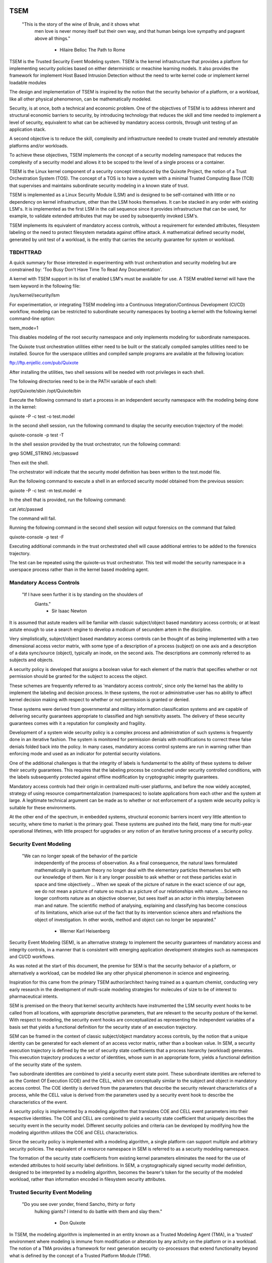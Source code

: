 ====
TSEM
====

	"This is the story of the wine of Brule, and it shows what
	 men love is never money itself but their own way, and
	 that human beings love sympathy and pageant above all
	 things."
				- Hilaire Belloc
				  The Path to Rome

TSEM is the Trusted Security Event Modeling system.  TSEM is the
kernel infrastructure that provides a platform for implementing
security policies based on either deterministic or meachine learning
models.  It also provides the framework for implement Host Based
Intrusion Detection without the need to write kernel code or implement
kernel loadable modules

The design and implementation of TSEM is inspired by the notion that
the security behavior of a platform, or a workload, like all other
physical phenomenon, can be mathematically modeled.

Security, is at once, both a technical and economic problem.  One of
the objectives of TSEM is to address inherent and structural economic
barriers to security, by introducing technology that reduces the skill
and time needed to implement a level of security, equivalent to what
can be achieved by mandatory access controls, through unit testing of
an application stack.

A second objective is to reduce the skill, complexity and
infrastructure needed to create trusted and remotely attestable
platforms and/or workloads.

To achieve these objectives, TSEM implements the concept of a security
modeling namespace that reduces the complexity of a security model and
allows it to be scoped to the level of a single process or a
container.

TSEM is the Linux kernel component of a security concept introduced by
the Quixote Project, the notion of a Trust Orchestration System (TOS).
The concept of a TOS is to have a system with a minimal Trusted
Computing Base (TCB) that supervises and maintains subordinate
security modeling in a known state of trust.

TSEM is implemented as a Linux Security Module (LSM) and is designed
to be self-contained with little or no dependency on kernel
infrastructure, other than the LSM hooks themselves.  It can be
stacked in any order with existing LSM's.  It is implemented as the
first LSM in the call sequence since it provides infrastructure that
can be used, for example, to validate extended attributes that may be
used by subsequently invoked LSM's.

TSEM implements its equivalent of mandatory access controls, without a
requirement for extended attributes, filesystem labeling or the need
to protect filesystem metadata against offline attack.  A mathematical
defined security model, generated by unit test of a workload, is the
entity that carries the security guarantee for system or workload.

TBDHTTRAD
=========

A quick summary for those interested in experimenting with trust
orchestration and security modeling but are constrained by: 'Too Busy
Don't Have Time To Read Any Documentation'.

A kernel with TSEM support in its list of enabled LSM's must be
available for use.  A TSEM enabled kernel will have the tsem keyword
in the following file:

/sys/kernel/security/lsm

For experimentation, or integrating TSEM modeling into a Continuous
Integration/Continous Development (CI/CD) workflow, modeling
can be restricted to subordinate security namespaces by booting a kernel
with the following kernel command-line option:

tsem_mode=1

This disables modeling of the root security namespace and only
implements modeling for subordinate namespaces.

The Quixote trust orchestration utilities either need to be built or
the statically compiled samples utilities need to be installed.
Source for the userspace utilities and compiled sample programs are
available at the following location:

ftp://ftp.enjellic.com/pub/Quixote

After installing the utilities, two shell sessions will be needed with
root privileges in each shell.

The following directories need to be in the PATH variable of each shell:

/opt/Quixote/sbin
/opt/Quixote/bin

Execute the following command to start a process in an independent
security namespace with the modeling being done in the kernel:

quixote -P -c test -o test.model

In the second shell session, run the following command to display the
security execution trajectory of the model:

quixote-console -p test -T

In the shell session provided by the trust orchestrator, run the
following command:

grep SOME_STRING /etc/passwd

Then exit the shell.

The orchestrator will indicate that the security model definition has
been written to the test.model file.

Run the following command to execute a shell in an enforced security
model obtained from the previous session:

quixote -P -c test -m test.model -e

In the shell that is provided, run the following command:

cat /etc/passwd

The command will fail.

Running the following command in the second shell session will output
forensics on the command that failed:

quixote-console -p test -F

Executing additional commands in the trust orchestrated shell will
cause additional entries to be added to the forensics trajectory.

The test can be repeated using the quixote-us trust orchestrator.
This test will model the security namespace in a userspace process
rather than in the kernel based modeling agent.

Mandatory Access Controls
=========================

	"If I have seen further it is by standing on the shoulders of
	 Giants."
				- Sir Isaac Newton

It is assumed that astute readers will be familiar with classic
subject/object based mandatory access controls; or at least astute
enough to use a search engine to develop a modicum of secundem artem
in the discipline.

Very simplistically, subject/object based mandatory access controls
can be thought of as being implemented with a two dimensional access
vector matrix, with some type of a description of a process (subject)
on one axis and a description of a data sync/source (object),
typically an inode, on the second axis.  The descriptions are
commonly referred to as subjects and objects.

A security policy is developed that assigns a boolean value for each
element of the matrix that specifies whether or not permission should
be granted for the subject to access the object.

These schemes are frequently referred to as 'mandatory access
controls', since only the kernel has the ability to implement the
labeling and decision process.  In these systems, the root or
administrative user has no ability to affect kernel decision making
with respect to whether or not permission is granted or denied.

These systems were derived from governmental and military information
classification systems and are capable of delivering security
guarantees appropriate to classified and high sensitivity assets.  The
delivery of these security guarantees comes with it a reputation for
complexity and fragility.

Development of a system wide security policy is a complex process and
administration of such systems is frequently done in an iterative
fashion.  The system is monitored for permission denials with
modifications to correct these false denials folded back into the
policy.  In many cases, mandatory access control systems are run in
warning rather than enforcing mode and used as an indicator for
potential security violations.

One of the additional challenges is that the integrity of labels is
fundamental to the ability of these systems to deliver their security
guarantees.  This requires that the labeling process be conducted
under security controlled conditions, with the labels subsequently
protected against offline modification by cryptographic integrity
guarantees.

Mandatory access controls had their origin in centralized multi-user
platforms, and before the now widely accepted, strategy of using
resource compartmentalization (namespaces) to isolate applications
from each other and the system at large.  A legitimate technical
argument can be made as to whether or not enforcement of a system wide
security policy is suitable for these environments.

At the other end of the spectrum, in embedded systems, structural
economic barriers incent very little attention to security, where time
to market is the primary goal.  These systems are pushed into the
field, many time for multi-year operational lifetimes, with little
prospect for upgrades or any notion of an iterative tuning process of
a security policy.

Security Event Modeling
=======================

	"We can no longer speak of the behavior of the particle
	 independently of the process of observation. As a final
	 consequence, the natural laws formulated mathematically in
	 quantum theory no longer deal with the elementary particles
	 themselves but with our knowledge of them. Nor is it any
	 longer possible to ask whether or not these particles exist in
	 space and time objectively ... When we speak of the picture of
	 nature in the exact science of our age, we do not mean a
	 picture of nature so much as a picture of our relationships
	 with nature.  ...Science no longer confronts nature as an
	 objective observer, but sees itself as an actor in this
	 interplay between man and nature. The scientific method of
	 analysing, explaining and classifying has become conscious of
	 its limitations, which arise out of the fact that by its
	 intervention science alters and refashions the object of
	 investigation. In other words, method and object can no longer
	 be separated."
				- Werner Karl Heisenberg

Security Event Modeling (SEM), is an alternative strategy to implement
the security guarantees of mandatory access and integrity controls, in
a manner that is consistent with emerging application development
strategies such as namespaces and CI/CD workflows.

As was noted at the start of this document, the premise for SEM is
that the security behavior of a platform, or alternatively a workload,
can be modeled like any other physical phenomenon in science and
engineering.

Inspiration for this came from the primary TSEM author/architect
having trained as a quantum chemist, conducting very early research in
the development of multi-scale modeling strategies for molecules of
size to be of interest to pharmaceutical intents.

SEM is premised on the theory that kernel security architects have
instrumented the LSM security event hooks to be called from all
locations, with appropriate descriptive parameters, that are relevant
to the security posture of the kernel.  With respect to modeling, the
security event hooks are conceptualized as representing the
independent variables of a basis set that yields a functional
definition for the security state of an execution trajectory.

SEM can be framed in the context of classic subject/object mandatory
access controls, by the notion that a unique identity can be generated
for each element of an access vector matrix, rather than a boolean
value.  In SEM, a security execution trajectory is defined by the set
of security state coefficients that a process hierarchy (workload)
generates.  This execution trajectory produces a vector of identities,
whose sum in an appropriate form, yields a functional definition of
the security state of the system.

Two subordinate identities are combined to yield a security event
state point.  These subordinate identities are referred to as the
Context Of Execution (COE) and the CELL, which are conceptually
similar to the subject and object in mandatory access control.  The
COE identity is derived from the parameters that describe the security
relevant characteristics of a process, while the CELL value is derived
from the parameters used by a security event hook to describe the
characteristics of the event.

A security policy is implemented by a modeling algorithm that
translates COE and CELL event parameters into their respective
identities.  The COE and CELL are combined to yield a security state
coefficient that uniquely describes the security event in the security
model.  Different security policies and criteria can be developed by
modifying how the modeling algorithm utilizes the COE and CELL
characteristics.

Since the security policy is implemented with a modeling algorithm, a
single platform can support multiple and arbitrary security policies.
The equivalent of a resource namespace in SEM is referred to as a
security modeling namespace.

The formation of the security state coefficients from existing kernel
parameters eliminates the need for the use of extended attributes to
hold security label definitions.  In SEM, a cryptographically signed
security model definition, designed to be interpreted by a modeling
algorithm, becomes the bearer's token for the security of the modeled
workload, rather than information encoded in filesystem security
attributes.

Trusted Security Event Modeling
===============================

	"Do you see over yonder, friend Sancho, thirty or forty
	 hulking giants?  I intend to do battle with them and slay
	 them."
				- Don Quixote

In TSEM, the modeling algorithm is implemented in an entity known as a
Trusted Modeling Agent (TMA), in a 'trusted' environment where
modeling is immune from modification or alteration by any activity on
the platform or in a workload.  The notion of a TMA provides a
framework for next generation security co-processors that extend
functionality beyond what is defined by the concept of a Trusted
Platform Module (TPM).

In addition to providing an attestation of an execution trajectory, a
TMA, in contrast to a TPM, has the ability to advise an operating
system on whether or not an event being modeled is consistent with the
security model that is being enforced.  In this manner, it introduces
a prospective rather than a retrospective trust model.

TSEM is designed to support Trust Orchestration Systems (TOS).  In a
TOS, the trust orchestrators are supervisory programs that run
workloads in independent modeling namespaces , enforcing a workload
specific security model.  Each trust orchestrator is paired with a
'trusted partner TMA', known as a Sancho, that implements the workload
specific modeling algorithm.

The root of trust for a workload modeling namespace is based on where
the TMA instance is implemented.  As an example, the Quixote TOS
implementation currently offers orchestrators for the following TMA
execution localities:

- Kernel.

- Userspace process.

- SGX enclave.

- Xen stub domain.

- Micro-controller.

This partitioning of trust results in the concept of security modeling
namespaces being referred to as internally or externally modeled.  A
TMA implementation run in the kernel is referred to as an internally
modeled namespace; TMA's run outside of the kernel are referred to as
an externally modeled namespace.

The TMA, regardless of locality, is responsible for processing the
characteristics that describe a security event, computing the identity
for the COE and CELL and then combining these two identities to create
a security state coefficient.  With respect to modeling theory, the
coefficient is a task specific value representing the event in a
security model.

TSEM is dispassionate with respect to the type of algorithm that is
implemented.  The processing of the security event characteristics and
their conversion to security coefficients, is driven by the security
model/policy that will be implemented for the workload.  The
architecture is designed to support security modeling algorithms that
are either deterministic or embrace approximations, stochastic
inference and machine learning algorithms in response to specific
workload, platform or device requirements.

A security model, to be enforced by a trust orchestrator, is
implemented by providing the TMA with a set of security state
coefficients that are to be observed.  A TMA processes the
characteristics of a security event and converts the characteristics
to a security state coefficient that is evaluated against the
coefficients provided to the TMA as the reference security model for a
workload.

A security event that translates to one of the provided 'good'
coefficients, will cause the TMA to indicate to the trust orchestrator
that the process is to be allowed to run as a trusted process.  A
security event that does not map to a known good coefficient, results
in the trust orchestrator designating that the process be labeled as
an untrusted process.

Trust orchestrators and their associated TMA's, are designed to
support signed security models.  This results in the elimination of
the requirement to verify or appraise extended attributes and other
measures currently required to protect labeled security systems
against offline attacks.

The use of a cryptographic hash function to generate the security
coefficient results in the definition of very specific security
behaviors, that are sensitive to any variation in their
characteristics.  Any offline modifications to files will result in a
coefficient that is inconsistent with a signed model provided to a
TMA.

In order to support the development of TSEM based security models, a
TMA is designed to run in one of three separate modes, referred to as
follows:

- Free modeling.

- Sealed.

- Enforcing.

In a free modeling configuration, the TMA adds the security state
coefficient for the characteristics of a security event to the current
set of known good states.  In addition, the description of the
security event is retained as a member of the security execution
trajectory for the model.  This mode is used, in combination with unit
testing of a workload, to generate a security model for subsequent
enforcement.

Placing a TMA in 'sealed' mode implies that any subsequent security
coefficients, that do not map into a known security state, are to be
considered 'forensic' violations to the security state of the model.
A model violation causes the task to be placed in untrusted status.

This mode is designed to provide the ability to either fine tune a
model or provide early warning of a potential attempt to subert the
security status of a workload.  The characteristics of the violating
event are registered in the forensics trajectory of the model for use
in subsequent evaluation of the violating event and/or model
refinement.

Placing a TMA model in 'enforcing' status implies that the model is in
a sealed state and any subsequent violations to the model will result
in the violating process being placed in untrusted status and a
permissions violation returned to the task invoking the security
event.

Process and Platform Trust Status
=================================

A fundamental concept in TSEM is the notion of providing a precise
definition for what it means for a platform or workload to be trusted.
A trusted platform or workload is one where there has not been an
attempt by a process to execute a security relevant event that does
not map into a known security state coefficient.

The process trust status is a characteristic of the process that is
passed to any subordinate processes that are descendants of that
process.  Once a process is tagged as untrusted, that characteristic
cannot be removed from the process.  In a 'fruit from the poisoned
vine' paradigm, all subordinate processes created by an untrusted
process are untrusted as well.

On entry into each TSEM security event handler, the trust status of a
process is checked before an attempt to model the event is made.  An
attempt to execute a security event by an untrusted process will cause
the event, and its characteristics, to be logged.  The return status
of the hook will be determined by the enforcement state of the model.
A permission denial is only returned if the TMA is running in
enforcing mode.

If the platform running the TSEM LSM has a TPM, the hardware aggregate
value is computed at the time that TSEM is initialized.  This hardware
aggregate value is the linear extension sum over Platform
Configuration Registers (PCR's) 0 through 7.  This is the same
aggregate value that is computed by the Integrity Measurement
Architecture (IMA) and is the industry standard method of providing an
evaluation measurement of the hardware platform state.

Internally model namespaces have the hardware aggregate measurement
included as the first event in the security model.  Externally modeled
namespaces export the hardware aggregate value to the TMA for inclusion
as the first event of the model maintained by the external TMA.

The root security model extends each security state point into a PCR.
The default PCR is 11 but is configurable through the kernel
configuration process.  The use of a separate PCR from IMA allows
hardware based TSEM measurements to coexist with IMA measurement
values.  This hardware measurement value is designed to allow
attestation to the hardware state that the root model is running in.

TSEM is designed to support a philosophy where the root security
namespace will be a minimum Trusted Computing Base implementation that
will only be running trust orchestrators.  Subordinate modeling
namespaces are non-hierarchical so as to decrease model complexity in
the subordinate namesapces in order to support a single functional
value describing the security status of a modeling namespace.

The Linux TSEM Implementation
=============================

	"Sometimes the questions are complicated and the answers are
	 simple."
				- Dr. Seuss

The Linux TSEM implementation is deliberately simplistic and consists
of the following two generic components:

- Modeling namespace and security event export functionality.

- Internal trusted modeling agent.

The modeling namespace and export functionality is designed to be
generic infrastructure that allows security namespaces to be created that
are either internally or externally modeled.  The TSEM implementation
does not pose any constraints on what type of modeling can or should
be implemented in these namespaces.

On the theory that security event handlers represent all of the
security relevant action points in the kernel, any security or
integrity model can be implemented using the TSEM infrastructure.  For
example, basic IMA functionality could be implemented by a TMA that
maps the digests of files accessed, or mapped executable, by the root
user as the security state coefficients.

A primary intent of the Linux TSEM implementation is to provide a
generic method for implementing security policy in userspace rather
than the kernel.  This is consistent with what has been the historic
understanding in Linux architecture, that policy decisions should be
delegated, when possible, to userspace rather than to kernel based
implementations.

The model is extremely simplistic; a TMA interprets a security event
and its characteristics and advises whether or not the kernel should
designate the process as trusted or untrusted after event processing
is complete.

The following sections discuss various aspects of the infrastructure
used to implement this architecture.

-- Edit to here --

Internal vs external modeling
-----------------------------

When a TSEM modeling namespace is created, a designation is made as to
whether the namespace is to be internally or externally modeled.

In an internally modeled namespace, the security event handlers pass the
event type and its characteristics to the designated internal trusted
modeling agent.  The agent provides the permission value for the
security event handler to return as the result of the event and sets
the trust status of the process executing the event.

In an externally modeled namespace, the event type and parameters are
exported to userspace for processing by a trust orchestrator with an
associated TMA.  The trust orchestrator communicates the result of the
modeling back to the kernel to support the setting of the process
trust status.

This model poses a limitation to the ability of TSEM to model some
security events.  This is secondary to the fact that some event
handlers (LSM hooks) are called from a non-sleeping context, as a
result the process cannot be scheduled.  This is particularly the case
with the task based hooks, since they are typically called with the
tasklist lock held.

This limitation is also inherent to the root model that extends the
security state coefficients into TPM PCR 11, secondary to the fact
that the process invoking the security event hook will be scheduled
away while the TPM transaction completes.

Addressing this problem directly requires a consideration of the
context from which the security event handlers are being called.
Subsequent implementations of TSEM will include a mechanism for
asynchronous deferral of model processing, until when and if, a review
of the call context would be considered worthwhile by the LSM
community.

Event handlers that cannot be directly modeled, still consider, on
entry, whether or not they are being called by an trusted or untrusted
process.  As a result, an untrusted process will cause a non-modeled
event to return a permissions violation in enforcing mode, even if the
security event cannot be directly modeled.

Security event modeling typically traps violations of trust by a COE
with unmodeled characteristics that is attempting to access/execute a
file or map memory as executable; or by a COE with known
characteristics attempting to access or execute a CELL not prescribed
by a model.  As a result, the impact of the ability to not directly
model these events is lessened.

Explicit vs generic modeling
----------------------------

In addition to the COE characteristics, TMA's have the ability to
include the parameters that characterize the CELL of the security
event into the generation of the security state point for the event.
The inclusion of the CELL characteristics is considered explicit
modeling of the event.

TMA's also have the ability to consider only the COE characteristics
and the type of the event.  This is referred to as generic modeling of
the event.

In the current Linux TSEM implementation, the security event handlers
differentiate, primarily due to code maturity reasons, some events to
be generically modeled.  For these events, in addition to the COE
characteristics and task identity, a default CELL value is used in the
computation of the security state point.

As was noted in the section on 'internal vs external modeling', the
most common violation of trust is the initial execution of a binary or
access to a file.  The inclusion of events, as generically modeled,
allows the capture of security behaviors that are inconsistent with a
proscribed security model, even if full characterization of the event
is not implemented.

In the following ABI document:

Documentation/ABI/testing/tsemfs

The /sys/fs/tsem/trajectory entry documents parameters that are
available for modeling by both internally and externally modeled
namespaces.

Event modeling
--------------

TSEM security event modeling is based on the following functional
definition for a security state point:

Sp = SHA256(SHA256(EVENT_ID) || TASK_ID || SHA256(COE) || SHA256(CELL))

	Where:
		||       = Concatenation operator.

		EVENT_ID = ASCII name of event.

		TASK_ID  = 256 bit identity of the process executing
			   the security event.

		COE      = Characteristics of the context of execution
			   of the event.

		CELL	 = Characteristics of the object that the
			   security event is acting on.

Workload or platform specific security point state definitions are
implemented by a TMA using whatever COE or CELL characteristics that
are considered relevant in determining whether or not a process should
be considered trusted or untrusted.

The TASK_ID component of the function above is important with respect
to the generation of the security state coefficients.  The notion of a
task identity serves to link the concepts of system integrity and
mandatory access control.

The TASK_ID is defined by the following function:

TASK_ID = SHA256(SHA256(EVENT) || NULL_ID || SHA256(COE) || SHA256(CELL))

	Where:
		||        = Concatenation operator.

		EVENT	  = The string "bprm_set_creds".

		NULL_ID	  = A buffer contain 32 null bytes (0x00).

		COE	  = Characteristics of the context of execution
			    calling the bprm_creds_for_exec LSM hook.

		CELL	  = The characteristics of the file provided
			    by the linux_binprm structure passed to
			    the security hook.

An informed reader will quickly conclude, correctly, that the TASK_ID
function generates an executable specific security state point for the
bprm_creds_for_exec security hook.  The function is the same as the
standard security point; with the exception that the task identity is
replaced with a 'null id', one that consists of 32 null bytes.

One of the CELL characteristics used in the computation of the task
identity is the digest of the executable file.  Modifying an
executable, or attempting to execute a binary not considered in the
security model, will result in an alteration of the task identity that
propagates to the generation of invalid state coefficients.

The task identity is saved in the TSEM specific task structure and is
used to compute the state coefficients for any security events that
the task subsequently executes.  As noted in the previous paragraph,
incorporating the TASK_ID into the computation of security state
coefficients results in the values becoming executable specific.  This
affords a very degree of specificity with respect to the security
models that can be implemented.

As was demonstrated in the TBDHTTRAD section, TSEM will discriminate
the following commands as different events/coefficients in a security
model:

cat /etc/shadow

grep something /etc/shadow

while read input
do
	echo $input;
done < /etc/shadow

An important, and perhaps subtle issue to note, is how these events
result in the change of process trust status.  In the first two cases,
if access to the /etc/shadow file is not permitted by the operative
security model, the cat and grep process will become untrusted.

In the third example, the shell process itself would become untrusted.
This would cause any subsequent attempts to execute a binary to be
considered untrusted events, even if access to the binary is a
permitted point in the model.

Since the modeling operates at the level of mandatory access controls,
these permission denials would occur even if the process is running
with root privilege levels.  This is secondary to the notion that
security and trust status are invested in the trust orchestrator and
ultimately the TMA.

From a hardware perspective, this is important with respect to the
notion of a TMA being a model for a successor to the TPM.  From a
system trust or integrity perspective, a TPM is designed to provide a
retrospective assessment of the actions that have occurred on a
platform.  A verifying party uses the TPM event log and a PCR based
summary measurement, to verify what actions have occurred on the host,
in order to allow a determination of whether or not the platform
should be 'trusted'.

In contrast, a TSEM/TMA based system enforces, on a real time basis,
that a platform or workload remains in a trusted state.  Security
relevant actions cannot be conducted unless the TMA authorizes the
actions as being trusted.

This is particularly important with respect to embedded systems.  A
TPM based architecture would not prevent a system from having its
trust status altered.  Maintaining the system in a trusted state would
require attestation polling of the system, and presumably, executing
actions if the platform has engaged in untrusted behavior.

Conversely, a trust orchestrated software implementation enforces that
a system or workload remain in a security/trust state that it's
security model was unit tested to.

Security model functional definitions
-------------------------------------

Previously, classic trusted system implementations supported the
notion of the 'measurement' of the system.  The measurement is the
value of a linear extension function of all the security relevant
actions recorded by a trust measurement system such as IMA.

In TPM based trust architectures, this measurement is maintained in a
PCR.  A measurement value is submitted to the TPM that extends the
current measurement using the following formula:

MEASUREMENT = HASH(CURRENT || NEW)

	Where:
		||	    = Concatenation operator.

		MEASUREMENT = The new measurement value to be maintained
			      in the register for the system.

		CURRENT     = The current measurement value.

		NEW	    = A new measurement value to be added to
			      the current measurement.

		HASH	    = A cryptographic hash function.

In TPM1 based systems the HASH function was SHA1.  Due to well
understood security concerns about the cryptographic vitality of this
function, TPM2 based systems provide additional HASH functions with
stronger integrity guarantees, most principally SHA related functions
with longer digest values such as SHA256, SHA384 and SM3.

The use of a cryptographic function produces a non-commutative sum
that can be used to verify the integrity of a series of measurements.
With respect to security modeling theory, this can be thought of as a
'time-dependent' measurement of the system.  Stated more simply, the
measurement value is sensitive to the order in which the measurements
were made.

In systems such as IMA, the measurement value reflects the sum of
digest values of what are considered to be security critical entities,
most principally, files that are accessed based on various policies.

In TSEM based TMA's, the measurement of a modeling namespace is the
sum of the security state coefficients generated by the operative
security model being enforced.  As previously noted, on systems with a
TPM, the root modeling namespace measurement is maintained in default
PCR 11 or the PCR that was selected at kernel configuration time.

The challenge associated with classic integrity measurements is the
time dependent nature of using a non-commutative summing function.
The almost universal embrace of SMP based hardware architectures and
standard kernel task scheduling makes the measurement values
non-deterministic.  This requires a verifying party to evaluate an
event log, verified by a measurement value, to determine whether or
not it is security appropriate.

TSEM addresses this issue by implementing a strategy designed to
produce a single functional value that represents the security state
of a model.  This allows a TMA to attest to the trust/security status
of a platform or workload by signing this singular value and
presenting it to a verifying party.

In TSEM nomenclature, this singular value is referred to as the
'state' of the model.  The attestation model is to use trust
orchestrators to generate the state value of a workload by unit
testing.  This state value can be packaged with a utility or container
to represent a summary trust characteristic that can be attested by a
TMA, eliminating the need for a verifying partner to review and verify
an event log.

TMA's implement this architecture by maintaining a single instance
vector of all the set of security state coefficients that have been
generated.  A state measurement is generated by sorting the vector in
big-endian hash format and then generating a standard measurement
digest over this new vector.

Any security event that generates an associated state point that is
not in the model will resulted in a perturbed state function value.
That perturbed value would be interpreted by a verifying party as an
indication of an untrusted system.

Since the TMA maintains the security event descriptions in time
ordered form the option to provide a classic event log and measurement
are preserved and available.  Extensive experience in the development
of TSEM modeled systems has demonstrated the superiority of state
value interpretation over classic measurement schemes.

A TMA may choose to incorporate a 'base nonce' into a security model
that is is implementing, this based nonce is designed to serve in a
manner similar to an attestation nonce.  If used, the trust
orchestrator is responsible for negotiating a random base nonce with a
verifying party at the time of initialization of a modeling namespace
and providing it to the TMA.

The TMA uses the base nonce to extend each security event state point
that is generated by the model.  This causes the state and measurement
values of the model to become dependent on this base nonce, a process
that can be used to defeat a replay attack against the security model.

Control plane
-------------

Both primary functions of TSEM: security modeling namespace management
and the internal TMA implementation, are controlled by the tsemfs
pseudo-filesystem, that uses the following mount point:

/sys/fs/tsem

The following file documents, in detail, the interfaces provided by
the filesystem:

Documentation/ABI/testing/tsemfs

This filesystem is primarily intended for use by trust orchestrators
and must be mounted in order for orchestrators to create and manage
security modeling namespaces.

The following files grouped below by generic functionality, are
presented in the filesystem:

	control

	id
	aggregate

	measurement
	state
	points
	trajectory
	forensics

The /sys/fs/tsem directory contains the following sub-directory:

	ExternalTMA

That is used to hold files that will be used to export security event
descriptions for externally modeled namespaces.

The files are process context sensitive.  Writing to the control file
or reading from the informational files, will act on or reference the
security namespace that the access process is assigned to.

The TSEM implementation at large is controlled by the only writable
file, which is the 'control' file.

The following keywords are used by trust orchestrators to create
internally or externally modeled security namespaces for the writing
process:

	internal
	external

The following keywords are used by trust orchestrators to set the
trust status of a process after processing of a security event by an
external TMA:

	trusted PID
	untrusted PID

	Where PID is the process identifier that is provided to the
	TMA in the security event description

By default a modeling namespace runs in free modeling mode.  The modeling
mode is changed by writing the following keywords to the control file:

	seal
	enforce

The following keyword and argument are used to load a security model
into an internal modeling namespace:

	state HEXID

	Where HEXID is the ASCII base 16 representation of a security
	state point that is represents a valid security event in the
	model.

	After writing a series of state values the trust orchestrator
	would write the 'seal' keyword to the control file to complete
	creation of a security model.  Writing the 'enforce' keyword
	to the control file will result in that model being enforced.

The following keyword and argument is used to set a base nonce for the
internal TMA:

	base HEXID

	Where HEXID is the ASCII base 16 representation of a value
	that each measurement is to be extended with before being
	committed as a measurement value for the model.

The following keyword and argument is used to create a file digest
pseudonym for the internal TMA:

	pseudonym HEXID

	Where HEXID is the ASCII base 16 representation of a file
	digest pseudonym that is to be maintained by the model.  See
	the ABI documentation for how the argument to this verb is
	generated.

The 'id' file is used to determine the modeling namespace that the
process is running in.  The namespace id value of 0 is reserved for
the root modeling namespace, a non-zero value indicates that the process
is running in a subordinate modeling namespace.

The 'aggregate' file is used by trust orchestrators for internally
modeled namespaces to obtain the hardware measurement value.  A trust
orchestrator for an internally modeled namespace needs this value in
order to generate a platform specific security model for subsequent
enforcement.  A trust orchestrator for an externally modeled namespace
can capture this value since it is exported, through the trust
orchestrator, to the TMA.

The remaining five files: measurement, state, points, trajectory and
forensics, are used to export the security model characteristics of
internally modeled namespaces.

The 'measurement' file outputs the classic measurement value of the
modeling namespace that the calling process is running in.  This value
is the linear extension sum of the security state coefficients in the
model.

The 'state' file outputs the security state measurement value as
described in the 'Security model functional definitions' section of
this document.

The 'points' file outputs the set of security state coefficients in
the model.  These points represent both valid and invalid coefficients
generated by the security model implemented for the namespace.

The 'trajectory' file outputs the description of each security event
recorded by the model in time dependent form.

The 'forensics' file outputs the description of security events that
have occurred when the namespace security model is running in a sealed
state.

The ABI documentation file contains a complete description of the
output that is generated by each of these files.

A security model for an internally modeled namespace is loaded by
writing the valid security coefficients to the 'state' file in the
control plane.  This will result in the 'trajectory' file having no
event descriptions for a sealed model, since the event description
vector is only populated when a new state point is added to the model.

Since the state state coefficients are generated with a cryptographic
hash function, the first pre-image resistance characteristics of the
function prevents a security model description from disclosing
information about the characteristics of the workload.

Trust orchestrators
===================

In security modeling, the need for a trust orchestrator system is
embodied in Heisenberg's reflections on quantum mechanical modeling.
A modeled system cannot model itself without affecting the functional
value of the security model being implemented.  An external entity is
needed to setup, configure and monitor the state of a modeled system,
in a manner that does affect the state of the modeled system itself.

After creating and configuring a modeling namespace, the orchestrator
is responsible for executing and monitoring a process that is run in
the context of the namespace.  The trust orchestrator is also
responsible for providing access to the security model implemented by
the TMA.

Trust orchestrators for externally modeled namespaces, have an
associated TMA that is responsible for implementing the security model
for a namepsace.  The TMA represents the the root of trust for the
modeled namesapce.  The TMA advises the trust orchestrator as to what
the new trust status for a process should be set to, based on the
modeling of the security event that is presented to it by the trust
orchestrator.

In a trust orchestration architecture, secondary to their integral
role in maintaining the trust state of the system, the trust
orchestrators are the highest value security asset running on the
system.  In order to support this the Linux TSEM implementation
implements a new security capability, CAP_TRUST, that only the trust
orchestrators are designed to run with.

The CAP_TRUST capability is defined as a capability that allows the
ability of it's holder to modify the trust state of the system.  The
ability to create the proposed IMA namespaces would also be a
candidate for this capability.

Trust orchestrators are designed to drop the CAP_TRUST capability
before forking the process that will be responsible for launching a
modeled workload.  This provides an architecture where the root of
trust for the system can be predicated on a small body of well audited
orchestration utilities, that can be linked to a hardware root of
trust implemented by a TPM or hardware based TMA.

Quixote
=======
	
	"He is awkward, past his prime and engaged in a task beyond his
	 capacities."
				- Don Quixote's able mount Rocinante

The Quixote Trust Orchestration System, released in concert with TSEM,
is an initial implementation of a system that embodies the
characteristics described above.  While currently under development by
a small team, it provides all off the basic functionality needed to
demonstrate, and use, TSEM based security modeling.

It is anticipated that Quixote would not be the only such system to
take advantage of TSEM.  Given the burgeoning capability set of
systemd, it would be an architecturally valid concept to have systemd,
or other system init equivalents, gain the ability to launch critical
system services in modeled environments.

The source code for Quixote, and patches to the LTS kernels back to
5.4, are available at the following URL:

ftp://ftp.enjellic.com/pub/Quixote

The build of Quixote is somewhat formidable, given that it spans the
range from system programming though SGX programming and into embedded
micro-controller systems.  In order to facilitate experimentation,
binaries pre-compiled against MUSL libc are provided that have
virtually no system dependencies, other than a TSEM enabled kernel.

Sample utilities
----------------

The Quixote TSEM implementation implements a separate trust
orchestration utility for each TMA environment, nee Sancho partner,
that is supported:

quixote	     -> TMA run in the kernel for internally modeled namespaces.

quixote-us   -> TMA run in a userspace process.

quixote-xen  -> TMA run in a Xen based stub domain.

quixote-sgx  -> TMA run in an SGX enclave.

quixote-mcu* -> TMA run in a micro-controller implementation.

* = See discussion below.

Each utility runs in one of two modes: process or container

In process mode, a shell process is run as the workload process in
modeling namespace.  This mode is selected with the -P command-line
option.

In container mode, the default, the OCI runc utility is run as the
workload process, with a 'bundle' argument that specifies a directory
that contains a JSON container definition for a directory hierarchy in
the bundle directory.  The /var/lib/Quixote/Magazine directory
contains the bundle directories.

The -c command-line option selects container mode, the argument to the
option specifies the bundle directory for the runc utility.

In order to support the creation of security models, each utility
supports the -o command-line option to specify that a security model
description be output when the modeled workload terminates.  The model
is written name of the file supplied via the command-line option.

If the -t command-line option is also specified, the security
execution trajectory, rather than a model definition, is written to
the output file.  This trajectory represents the description of the
security events that were modeled.  This trajectory can be converted
to security state coefficients with the generate-states utility that
is also provided in the utilities package.

The -m command-line option is used to specify a model that is to be
loaded into the TMA and optionally enforced.  By default the security
model output with the -o command-line option will place the TMA in a
sealed modeling state.  Any security events that are non-compliant
with the model will be registered as forensics events.

Adding the -e command-line option, with the -m option, will cause the
loaded model to be enforced.  Any forensic events will cause a
permission denial to be returned to the caller of the LSM hook.

The Quixote package also includes a utility, quixote-console, for
interrogating the model state of a TMA.  The following command-line
options request output of the following characteristics of the model:

-E -> The log of denied events.

-F -> The current forensics execution trajectory.

-M -> The current security model description.

-P -> The current security state coefficients.

-S -> The state value of the model.

-T -> The current security execution trajectory.

Executing the utility, without these arguments, will cause a
command-line version of the utility to be presented that takes the
following arguments:

show trajectory

show forensics

show points

show state

show model

quit

It is important to note that any of the values output represent the
current state of the model and do not reflect a cumulative model of
the workload.  Capturing a complete workload model requires the use of
the -m command-line argument to the trust orchestrators to capture a
model that is representative of the entire execution trajectory of the
workload.

For informative purposes the following security model definition
represents the execution and simple termination of a shell session run
on a system with a hardware TPM:

aggregate de2b9c37eb1ceefa4bcbc6d8412920693d3272f30eb5ba98d51d2f898d620289
state 97b29769580b412fbf55e326a98d6a1b97c6ebf446aaf78ea38c884e954ca5b2
state 7c435854b4fa421175ec0a5d3ca7c156480913d85c03155ea3305afa56c9717d
state 554d9f62693d522c9a43acf40780065f99cea3d67ca629ac4eaab4e22d4e63c2
state 1b228046c4c2e7aa14db9a29fcff6f718f4f852afbfb76c8a45af7bf0485f9ce
state 24fd04b10e2b5016e0061952f3bdea959e0fa80a55ff0f4e8e13f9f72ede7498
state da6038511db71b08c49a838d178ed055e0b7bfc42548b4c2d71eca046e9a222e
state 94b24ad4c8902f8ecb578a702408e8458e72c0774c402c3bd09ec5f390c4d0ae
state 5ffa5a2a38f42d89ae74a6d58be8b687c1baed9746d9c6a7ae3c632a2e7c082f
state a2e309d84bd4a52466c22779a622254c65ad1208583d70113751c4624baa7804
state e93ceb0b1bf3cd58373a9e9ab4aca11a507782bbfde395ff68f8bfaf1678ed43
state bf42388d63887368605fac9816134bc67314762c3a97b440cc48c5a30c07fdb9
state eaa342599d682d63be4b64e159b98f21d85f0133ef5b28588e444ad12e446bf6
state 2b9c86bc34202504c398c2f177d1dcf807b2f267c160bf8ebda863a9b427917f
state 686fc3c958f2e4f2ce3b2c6a2cb3fff44ccc4db98869bd377b14e557a5191231
state 613c39fd2a58413b32f448c13ea4d6bc38b77966dfc5560e39e4b37d2b2f5675
state 70e276bfd7c20262cd9c9f5b09a922f11d16d1e3a602e8005d68e9ed6afc9b5d
state 456aaedc5c1fc63f852ee97ae9561aba2a06c416154ecb9d7a1bf9d9a8c9c064
state 97507c4c91af4a9b34b4d66118f6cc0ba1f8b55b8bb6e623dcafe27b100aea07
state ea635c48031f81140b3561ed2291a3b1790a302e6adf5244320593b08a5af924
state 2fd6a4d6ea1869a193926e998fbdf855916b510257d379762f48a1df63a810d4
state 9c4cb7ef4848be1e29f9eb35fadaf5bfdc1fa3cbb22b6407cbd31b7088257026
state 66640cbf9ae772515070f8613182b6852bf46220df0833fbe6b330a418fad95b
state 6b0d1890cbd78c627e23d7a564e77a5ee88fb20e0662ce5e66f3727ebf75fa1d
state bd28fa43b34850591fdf6fb2aa5542f33c21c20ee91b4bc2034e199b4e09edc1
state 04425354419e53e6e73cde7d61856ff27763c2be01934e9990c1ae9f8d2a0b6e
state 2650d86382f6404367b7fdeec07f873b67b9ce26caef09d035b4dff09fce04d5
state df2f91f5fd84ca4621092420eaf1b0a3743b328a95e3f9e0b7b1281468462aa2
state c730c66ecfabe99480e61a7f25962582ca7bb6f2b17983048e77adde1fe7f72b
state 0fc937b71d0067fcc2c2f37c060763de250b3142e621174ffedc1b2520cdf6fd
state 7f267400a3ccf462c77ae5129799558c2c62d8bc5b388882caec813ab4cf7b7f
seal
end

As was previously discussed, the model should be cryptographically
secure against the elucidation of the security events that resulted in
the described security states.

The Quixote package also contains utilities for generating signed
versions of these security models.  In what is a nod to the politics
of trusted systems, the Quixote TMA implementations support
self-signed security models.

* MCU TMA's
-----------

One of the objectives of TSEM/Quixote is to explore architectures for
trusted systems that extend beyond what is provided by the TPM model
for security co-processors.  The MCU based reference implementations
allow experimentation with hardware based TMA's.

The Quixote TSEM utilities include TMA implementations for the
following following ARM32 based micro-controller platforms:

STM32L496

STM32L562

NRF52840-DK

NRF52840-DONGLE

The STM32L496 platform, in addition to the base TMA implementation,
includes support for a CAT1-M based cellular modem.  This demonstrates
the ability of an external TMA to conduct remote, out-of-band,
signaling of security violations for modeled platforms/workloads.

The STM32L562 platform is a low power MCU designed for security
focused IOT implementations.  It includes hardware hashing, hardware
asymmetric encryption and Trust Zone support.

Of primary interest is the NRF52840-DONGLE implementation.  This is a
'USB fob' form factor board that GOOGLE uses as the basis for its
OpenSK security key implementation.  This form factor allows the
development and experimentation with deployable hardware based TMA
implementations.

The NRF52840-DONGLE architecture was also chosen by the NLnet
sponsored 'FobNail' project, that is developing a hardware based
attestation server:

https://fobnail.3mdeb.com/

The Fobnail projects discusses the notion of their architecture
expanding to provide protection for a Linux system at large.
Quixote/TSEM running, on the NRF52840-DONGLE micro-controller, is a
demonstration of such an implementation.

===============
Closing Remarks
===============

	"Sometimes it is the people no one can imagine anything of who
	 do the things no one can imagine.
				- Alan Turing

While this document is of some length and detail, it hopefully
fulfills its obligation to provide sufficient prose for the
justification of the security model that TSEM addresses, and in
combination with trust orchestrators, implements.

The MAINTAINERS file has contact information for feedback, patches
and/or questions regarding TSEM and its reference TOS implementation.

     The Quixote Team - Flailing at the Travails of Cybersecurity

	With all due respect to Miguel de Cervantes Saavedra.

   From the glacial moraine lake country of West-Central Minnesota.
